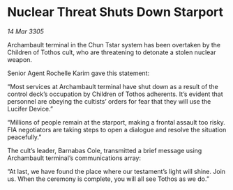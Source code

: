 * Nuclear Threat Shuts Down Starport

/14 Mar 3305/

Archambault terminal in the Chun Tstar system has been overtaken by the Children of Tothos cult, who are threatening to detonate a stolen nuclear weapon. 

Senior Agent Rochelle Karim gave this statement: 

“Most services at Archambault terminal have shut down as a result of the control deck’s occupation by Children of Tothos adherents. It’s evident that personnel are obeying the cultists’ orders for fear that they will use the Lucifer Device.” 

“Millions of people remain at the starport, making a frontal assault too risky. FIA negotiators are taking steps to open a dialogue and resolve the situation peacefully.” 

The cult’s leader, Barnabas Cole, transmitted a brief message using Archambault terminal’s communications array: 

“At last, we have found the place where our testament’s light will shine. Join us. When the ceremony is complete, you will all see Tothos as we do.”